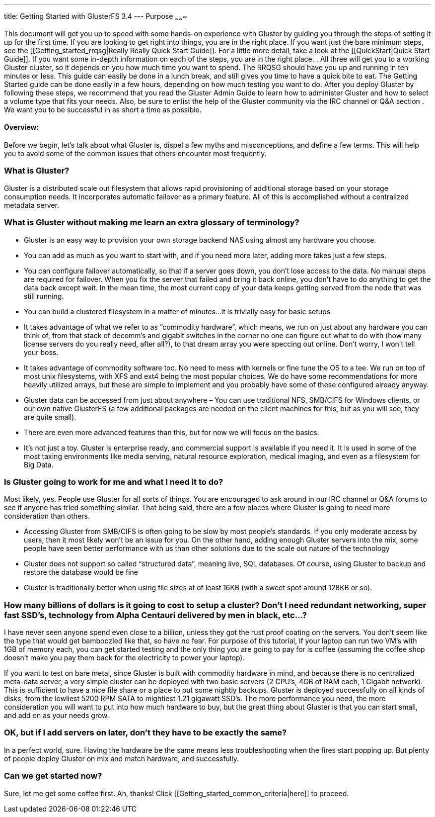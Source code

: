 ---
title: Getting Started with GlusterFS 3.4
---
Purpose
~~~~~~~

This document will get you up to speed with some hands-on experience
with Gluster by guiding you through the steps of setting it up for the
first time. If you are looking to get right into things, you are in
the right place. If you want just the bare minimum steps, see the
[[Getting_started_rrqsg|Really Really Quick Start Guide]].  For a
little more detail, take a look at the [[QuickStart|Quick Start
Guide]].  If you want some in-depth information on each of the steps,
you are in the right place. .  All three will get you to a working
Gluster cluster, so it depends on you how much time you want to spend.
The RRQSG should have you up and running in ten minutes or less.  This
guide can easily be done in a lunch break, and still gives you time to
have a quick bite to eat.  The Getting Started guide can be done
easily in a few hours, depending on how much testing you want to do.
After you deploy Gluster by following these steps, we recommend that
you read the Gluster Admin Guide to learn how to administer Gluster
and how to select a volume type that fits your needs.  Also, be sure
to enlist the help of the Gluster community via the IRC channel or Q&A
section .  We want you to be successful in as short a time as
possible.  

Overview:
^^^^^^^^^

Before we begin, let’s talk about what Gluster is, dispel a few myths
and misconceptions, and define a few terms.  This will help you to
avoid some of the common issues that others encounter most frequently.

What is Gluster?
~~~~~~~~~~~~~~~

Gluster is a distributed scale out filesystem that allows rapid
provisioning of additional storage based on your storage consumption
needs.  It incorporates automatic failover as a primary feature. All
of this is accomplished without a centralized metadata server.

What is Gluster without making me learn an extra glossary of terminology?
~~~~~~~~~~~~~~~~~~~~~~~~~~~~~~~~~~~~~~~~~~~~~~~~~~~~~~~~~~~~~~~~~~~~~~~~~

* Gluster is an easy way to provision your own storage backend NAS
  using almost any hardware you choose.

* You can add as much as you want to start with, and if you need more
  later, adding more takes just a few steps.

* You can configure failover automatically, so that if a server goes
  down, you don’t lose access to the data.  No manual steps are
  required for failover. When you fix the server that failed and bring
  it back online, you don’t have to do anything to get the data back
  except wait.  In the mean time, the most current copy of your data
  keeps getting served from the node that was still running.

* You can build a clustered filesystem in a matter of minutes…it is
  trivially easy for basic setups

* It takes advantage of what we refer to as “commodity hardware”,
  which means, we run on just about any hardware you can think of,
  from that stack of decomm’s and gigabit switches in the corner no
  one can figure out what to do with (how many license servers do you
  really need, after all?), to that dream array you were speccing out
  online.  Don’t worry, I won’t tell your boss.

* It takes advantage of commodity software too.  No need to mess with
  kernels or fine tune the OS to a tee.  We run on top of most unix
  filesystems, with XFS and ext4 being the most popular choices.  We
  do have some recommendations for more heavily utilized arrays, but
  these are simple to implement and you probably have some of these
  configured already anyway.

* Gluster data can be accessed from just about anywhere – You can use
  traditional NFS, SMB/CIFS for Windows clients, or our own native
  GlusterFS (a few additional packages are needed on the client
  machines for this, but as you will see, they are quite small).

* There are even more advanced features than this, but for now we will
  focus on the basics.

* It’s not just a toy.  Gluster is enterprise ready, and commercial
  support is available if you need it.  It is used in some of the most
  taxing environments like media serving, natural resource
  exploration, medical imaging, and even as a filesystem for Big Data.

Is Gluster going to work for me and what I need it to do?
~~~~~~~~~~~~~~~~~~~~~~~~~~~~~~~~~~~~~~~~~~~~~~~~~~~~~~~~~

Most likely, yes.  People use Gluster for all sorts of things.  You
are encouraged to ask around in our IRC channel or Q&A forums to see
if anyone has tried something similar.  That being said, there are a
few places where Gluster is going to need more consideration than
others.

* Accessing Gluster from SMB/CIFS is often going to be slow by most
  people’s standards.  If you only moderate access by users, then it
  most likely won’t be an issue for you.  On the other hand, adding
  enough Gluster servers into the mix, some people have seen better
  performance with us than other solutions due to the scale out nature
  of the technology

* Gluster does not support so called “structured data”, meaning live,
  SQL databases.  Of course, using Gluster to backup and restore the
  database would be fine

* Gluster is traditionally better when using file sizes at of least
  16KB (with a sweet spot around 128KB or so).

How many billions of dollars is it going to cost to setup a cluster? Don’t I need redundant networking, super fast SSD’s, technology from Alpha Centauri delivered by men in black, etc…?
~~~~~~~~~~~~~~~~~~~~~~~~~~~~~~~~~~~~~~~~~~~~~~~~~~~~~~~~~~~~~~~~~~~~~~~~~~~~~~~~~~~~~~~~~~~~~~~~~~~~~~~~~~~~~~~~~~~~~~~~~~~~~~~~~~~~~~~~~~~~~~~~~~~~~~~~~~~~~~~~~~~~~~~~~~~~~~~~~~~~~~~~~

I have never seen anyone spend even close to a billion, unless they
got the rust proof coating on the servers.  You don’t seem like the
type that would get bamboozled like that, so have no fear.  For
purpose of this tutorial, if your laptop can run two VM’s with 1GB of
memory each, you can get started testing and the only thing you are
going to pay for is coffee (assuming the coffee shop doesn’t make you
pay them back for the electricity to power your laptop).

If you want to test on bare metal, since Gluster is built with
commodity hardware in mind, and because there is no centralized
meta-data server, a very simple cluster can be deployed with two basic
servers (2 CPU’s, 4GB of RAM each, 1 Gigabit network).  This is
sufficient to have a nice file share or a place to put some nightly
backups.  Gluster is deployed successfully on all kinds of disks, from
the lowliest 5200 RPM SATA to mightiest 1.21 gigawatt SSD’s.  The more
performance you need, the more consideration you will want to put into
how much hardware to buy, but the great thing about Gluster is that
you can start small, and add on as your needs grow.

OK, but if I add servers on later, don’t they have to be exactly the same?
~~~~~~~~~~~~~~~~~~~~~~~~~~~~~~~~~~~~~~~~~~~~~~~~~~~~~~~~~~~~~~~~~~~~~~~~~~

In a perfect world, sure.  Having the hardware be the same means less
troubleshooting when the fires start popping up.  But plenty of people
deploy Gluster on mix and match hardware, and successfully.

Can we get started now?
~~~~~~~~~~~~~~~~~~~~~~~

Sure, let me get some coffee first.  Ah, thanks!  Click [[Getting_started_common_criteria|here]] to proceed.
